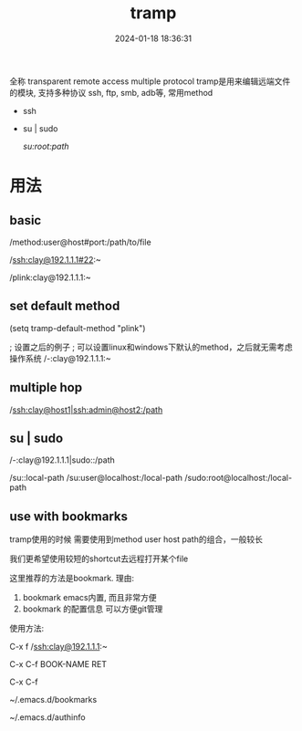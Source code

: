 #+title: tramp
#+date: 2024-01-18 18:36:31
#+hugo_section: docs
#+hugo_bundle: emacs/lisp
#+export_file_name: tramp
#+hugo_weight: 3
#+hugo_draft: false
#+hugo_auto_set_lastmod: t


全称 transparent remote access multiple protocol
tramp是用来编辑远端文件的模块, 支持多种协议 ssh, ftp, smb, adb等, 常用method
- ssh
- su | sudo
  #+BEGIN_EXAMPLE shell
  # 这种并不连接到远程主机, 而是允许使用另一个用户身份打开本地文件
  /su:root:path/
  #+END_EXAMPLE

* 用法
** basic
   #+BEGIN_EXAMPLE shell
   /method:user@host#port:/path/to/file

   # example 1
   /ssh:clay@192.1.1.1#22:~

   # example 2 windows下可以使用putty作为ssh的client
   /plink:clay@192.1.1.1:~
   #+END_EXAMPLE

** set default method
   #+BEGIN_EXAMPLE elisp
   (setq tramp-default-method "plink")

   ; 设置之后的例子
   ; 可以设置linux和windows下默认的method，之后就无需考虑操作系统
   /-:clay@192.1.1.1:~
   #+END_EXAMPLE
** multiple hop
   #+BEGIN_EXAMPLE shell
   # 在本机上,    通过clay用户登录到host1
   # 再在host1上, 通过admin登录到host2
   /ssh:clay@host1|ssh:admin@host2:/path
   #+END_EXAMPLE
** su | sudo
   #+BEGIN_EXAMPLE shell
   # 使用sudo打开远程文件
   /-:clay@192.1.1.1|sudo::/path

   # 使用sudo打开本地文件
   # su::默认的是 su:root@localhost. 配置在tramp-default-method-alist
   /su::local-path
   /su:user@localhost:/local-path
   /sudo:root@localhost:/local-path
   #+END_EXAMPLE
** use with bookmarks
   tramp使用的时候 需要使用到method user host path的组合，一般较长

   我们更希望使用较短的shortcut去远程打开某个file

   这里推荐的方法是bookmark. 理由:
   1. bookmark emacs内置, 而且非常方便
   2. bookmark 的配置信息 可以方便git管理

   使用方法:
   #+BEGIN_EXAMPLE shell
   # 1.远程连接
   C-x f /ssh:clay@192.1.1.1:~

   # 2.添加到bookmark
   C-x C-f BOOK-NAME RET

   # 3.查看bookmark
   C-x C-f

   # 4.管理bookmark配置文件
   ~/.emacs.d/bookmarks

   # 5.管理auth信息文件
   ~/.emacs.d/authinfo
   #+END_EXAMPLE
